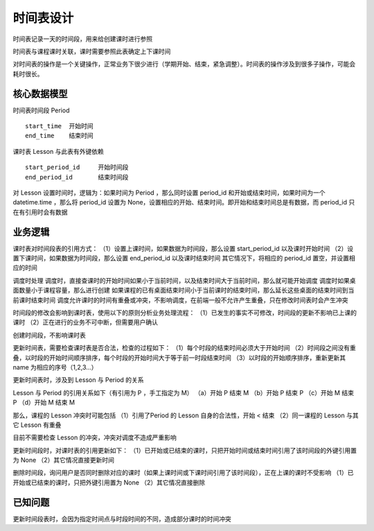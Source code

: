 时间表设计
=======================

时间表记录一天的时间段，用来给创建课时进行参照

时间表与课程课时关联，课时需要参照此表确定上下课时间

对时间表的操作是一个关键操作，正常业务下很少进行（学期开始、结束，紧急调整）。时间表的操作涉及到很多子操作，可能会耗时很长。

核心数据模型
------------------------

时间表时间段 Period ::

    start_time  开始时间
    end_time    结束时间

课时表 Lesson 与此表有外键依赖 ::

    start_period_id     开始时间段
    end_period_id       结束时间段

对 Lesson 设置时间时，逻辑为：如果时间为 Period ，那么同时设置 period_id 和开始或结束时间，如果时间为一个 datetime.time ，那么将 period_id 设置为 None，设置相应的开始、结束时间。即开始和结束时间总是有数据，而 period_id 只在有引用时会有数据

业务逻辑
--------------------------

课时表对时间段表的引用方式：
（1）设置上课时间，如果数据为时间段，那么设置 start_period_id 以及课时开始时间
（2）设置下课时间，如果数据为时间段，那么设置 end_period_id 以及课时结束时间
其它情况下，将相应的 period_id 置空，并设置相应的时间

调度时处理  
调度时，直接查课时的开始时间如果小于当前时间，以及结束时间大于当前时间，那么就可能开始调度  
调度时如果桌面数量小于课程容量，那么进行创建  
如果课程的已有桌面结束时间小于当前课时的结束时间，那么延长这些桌面的结束时间到当前课时结束时间  
调度允许课时的时间有重叠或冲突，不影响调度，在前端一般不允许产生重叠，只在修改时间表时会产生冲突

时间段的修改会影响到课时表，使用以下的原则分析业务处理流程：  
（1）已发生的事实不可修改，时间段的更新不影响已上课的课时  
（2）正在进行的业务不可中断，但需要用户确认  

创建时间段，不影响课时表

更新时间表，需要检查课时表是否合法，检查的过程如下：  
（1）每个时段的结束时间必须大于开始时间  
（2）时间段之间没有重叠，以时段的开始时间顺序排序，每个时段的开始时间大于等于前一时段结束时间  
（3）以时段的开始顺序排序，重新更新其 name 为相应的序号（1,2,3...）  

更新时间表时，涉及到 Lesson 与 Period 的关系

Lesson 与 Period 的引用关系如下（有引用为 P ，手工指定为 M）  
（a）开始 P 结束 M  
（b）开始 P 结束 P  
（c）开始 M 结束 P  
（d）开始 M 结束 M  

那么，课程的 Lesson 冲突时可能包括  
（1）引用了Period 的 Lesson 自身的合法性，开始 < 结束  
（2）同一课程的 Lesson 与其它 Lesson 有重叠  

目前不需要检查 Lesson 的冲突，冲突对调度不造成严重影响

更新时间段时，对课时表的引用更新如下：  
（1）已开始或已结束的课时，只把开始时间或结束时间引用了该时间段的外键引用置为 None  
（2）其它情况直接更新时间  

删除时间段，询问用户是否同时删除对应的课时（如果上课时间或下课时间引用了该时间段），正在上课的课时不受影响  
（1）已开始或已结束的课时，只把外键引用置为 None  
（2）其它情况直接删除  

已知问题
------------

更新时间段表时，会因为指定时间点与时段时间的不同，造成部分课时的时间冲突  
